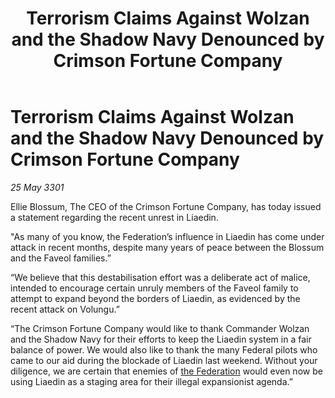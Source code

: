 :PROPERTIES:
:ID:       c919bd56-1027-4ae6-bc8c-b0f8898890f7
:END:
#+title: Terrorism Claims Against Wolzan and the Shadow Navy Denounced by Crimson Fortune Company
#+filetags: :3301:galnet:

* Terrorism Claims Against Wolzan and the Shadow Navy Denounced by Crimson Fortune Company

/25 May 3301/

Ellie Blossum, The CEO of the Crimson Fortune Company, has today issued a statement regarding the recent unrest in Liaedin. 

"As many of you know, the Federation’s influence in Liaedin has come under attack in recent months, despite many years of peace between the Blossum and the Faveol families.” 

“We believe that this destabilisation effort was a deliberate act of malice, intended to encourage certain unruly members of the Faveol family to attempt to expand beyond the borders of Liaedin, as evidenced by the recent attack on Volungu.” 

“The Crimson Fortune Company would like to thank Commander Wolzan and the Shadow Navy for their efforts to keep the Liaedin system in a fair balance of power. We would also like to thank the many Federal pilots who came to our aid during the blockade of Liaedin last weekend. Without your diligence, we are certain that enemies of [[id:d56d0a6d-142a-4110-9c9a-235df02a99e0][the Federation]] would even now be using Liaedin as a staging area for their illegal expansionist agenda.”
